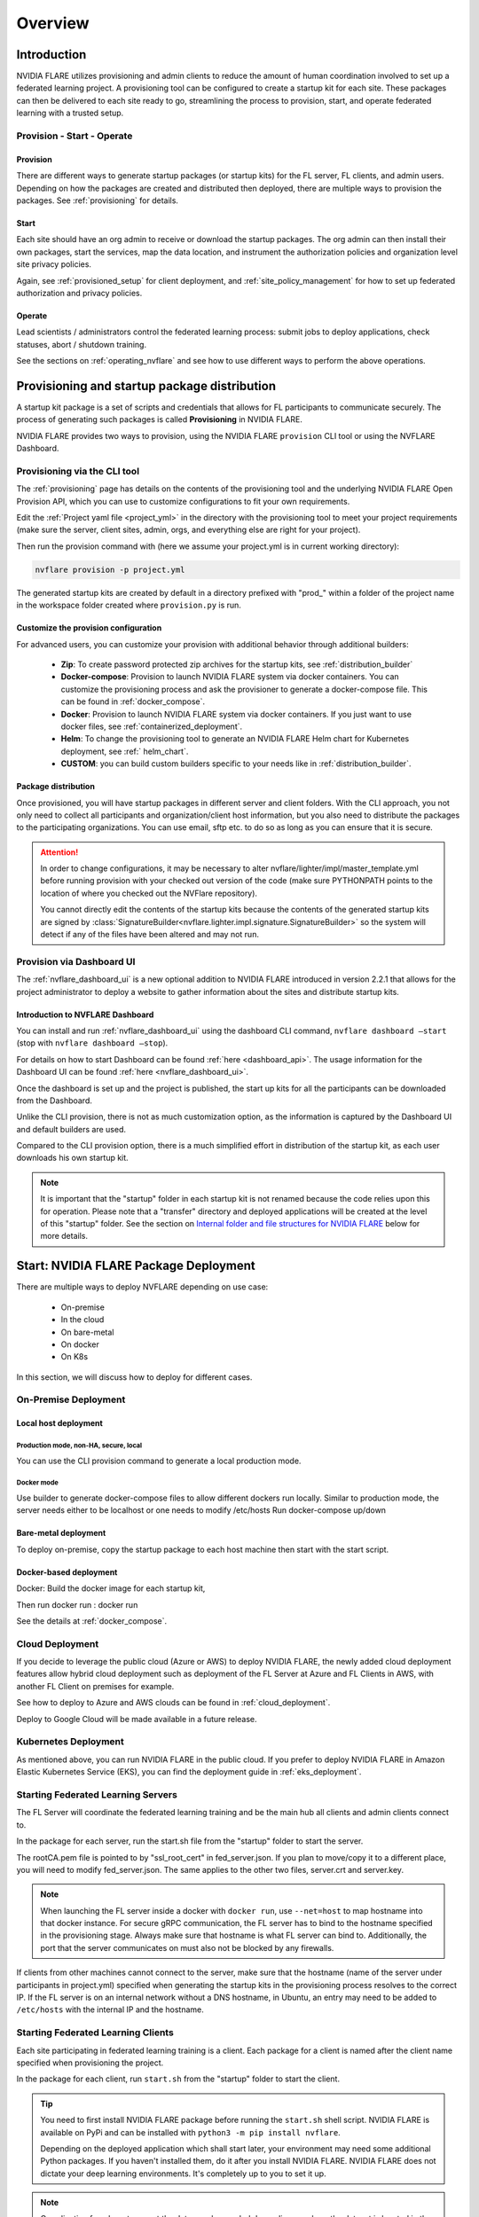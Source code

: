 ########
Overview
########

************
Introduction
************

NVIDIA FLARE utilizes provisioning and admin clients to reduce the amount of human coordination involved to set up a
federated learning project. A provisioning tool can be configured to create a startup kit for each site.
These packages can then be delivered to each site ready to go, streamlining the process to provision, start,
and operate federated learning with a trusted setup.

Provision - Start - Operate
===========================

Provision
---------
There are different ways to generate startup packages (or startup kits) for the FL server, FL clients, and admin users. Depending on how the
packages are created and distributed then deployed, there are multiple ways to provision the packages. See :ref:`provisioning` for details.

Start
-----
Each site should have an org admin to receive or download the startup packages. The org admin can then install their own packages, start
the services, map the data location, and instrument the authorization policies and organization level site privacy policies.

Again, see :ref:`provisioned_setup` for client deployment, and :ref:`site_policy_management` for how to set up federated authorization and privacy policies.

Operate
-------
Lead scientists / administrators control the federated learning process: submit jobs to deploy applications, check statuses,
abort / shutdown training.

See the sections on :ref:`operating_nvflare` and see how to use different ways to perform the above operations. 

.. _provisioned_setup:

******************************************************************************
Provisioning and startup package distribution
******************************************************************************
A startup kit package is a set of scripts and credentials that allows for FL participants to communicate securely. The process of
generating such packages is called **Provisioning** in NVIDIA FLARE.

NVIDIA FLARE provides two ways to provision, using the NVIDIA FLARE ``provision`` CLI tool or using the NVFLARE Dashboard.

Provisioning via the CLI tool
=============================
The :ref:`provisioning` page has details on the contents of the provisioning tool and the underlying NVIDIA FLARE Open Provision API,
which you can use to customize configurations to fit your own requirements.

Edit the :ref:`Project yaml file <project_yml>` in the directory with the provisioning tool to meet your project requirements (make sure the
server, client sites, admin, orgs, and everything else are right for your project).

Then run the provision command with (here we assume your
project.yml is in current working directory):

.. code-block:: bash

    nvflare provision -p project.yml

The generated startup kits are created by default in a directory prefixed with "prod\_" within a folder of the project
name in the workspace folder created where ``provision.py`` is run.

Customize the provision configuration
-------------------------------------
For advanced users, you can customize your provision with additional behavior through additional builders:

    - **Zip**: To create password protected zip archives for the startup kits, see :ref:`distribution_builder`
    - **Docker-compose**: Provision to launch NVIDIA FLARE system via docker containers. You can customize the provisioning process and ask the provisioner to generate a docker-compose file. This can be found in :ref:`docker_compose`.
    - **Docker**: Provision to launch NVIDIA FLARE system via docker containers. If you just want to use docker files, see :ref:`containerized_deployment`.
    - **Helm**: To change the provisioning tool to generate an NVIDIA FLARE Helm chart for Kubernetes deployment, see :ref:` helm_chart`.
    - **CUSTOM**: you can build custom builders specific to your needs like in :ref:`distribution_builder`.

Package distribution
--------------------
Once provisioned, you will have startup packages in different server and client folders. With the CLI approach, you not only
need to collect all participants and organization/client host information, but you also need to distribute the packages to the participating
organizations. You can use email, sftp etc. to do so as long as you can ensure that it is secure.

.. attention::

   In order to change configurations, it may be necessary to alter nvflare/lighter/impl/master_template.yml before
   running provision with your checked out version of the code (make sure PYTHONPATH points to the location of where you
   checked out the NVFlare repository).

   You cannot directly edit the contents of the startup kits because the contents of the generated startup kits are
   signed by :class:`SignatureBuilder<nvflare.lighter.impl.signature.SignatureBuilder>` so the system will detect if any
   of the files have been altered and may not run.

Provision via Dashboard UI
==========================
The :ref:`nvflare_dashboard_ui` is a new optional addition to NVIDIA FLARE introduced in version 2.2.1 that allows for the project
administrator to deploy a website to gather information about the sites and distribute startup kits.

Introduction to NVFLARE Dashboard
---------------------------------
You can install and run :ref:`nvflare_dashboard_ui` using the dashboard CLI command, ``nvflare dashboard –start`` (stop with ``nvflare dashboard –stop``).

For details on how to start Dashboard can be found :ref:`here <dashboard_api>`. The usage information for the Dashboard UI can be found :ref:`here <nvflare_dashboard_ui>`.

Once the dashboard is set up and the project is published, the start up kits for all the participants can be downloaded from the Dashboard.

Unlike the CLI provision, there is not as much customization option, as the information is captured by the Dashboard UI and default builders are used.

Compared to the CLI provision option, there is a much simplified effort in distribution of the startup kit, as each user downloads his own startup kit. 

.. note::

   It is important that the "startup" folder in each startup kit is not renamed because the code relies upon this for operation. Please
   note that a "transfer" directory and deployed applications will be created at the level of this "startup" folder. See the
   section on `Internal folder and file structures for NVIDIA FLARE`_ below for more details.

************************************************************************************
Start: NVIDIA FLARE Package Deployment
************************************************************************************
There are multiple ways to deploy NVFLARE depending on use case:

    - On-premise
    - In the cloud
    - On bare-metal
    - On docker
    - On K8s

In this section, we will discuss how to deploy for different cases.

On-Premise Deployment 
=============================

Local host deployment
---------------------

Production mode, non-HA, secure, local
^^^^^^^^^^^^^^^^^^^^^^^^^^^^^^^^^^^^^^
You can use the CLI provision command to generate a local production mode.

Docker mode
^^^^^^^^^^^
Use builder to generate docker-compose files to allow different dockers run locally.  Similar to production mode, the server needs either to be localhost or one needs to modify /etc/hosts
Run docker-compose up/down

Bare-metal deployment
---------------------
To deploy on-premise, copy the startup package to each host machine then start with the start script.

Docker-based deployment
-----------------------
Docker: Build the docker image for each startup kit,

Then run docker run : docker run

See the details at :ref:`docker_compose`.

Cloud Deployment
================
If you decide to leverage the public cloud (Azure or AWS) to deploy NVIDIA FLARE, the newly added cloud deployment features allow hybrid
cloud deployment such as deployment of the FL Server at Azure and FL Clients in AWS, with another FL Client on premises for example.

See how to deploy to Azure and AWS clouds can be found in :ref:`cloud_deployment`.

Deploy to Google Cloud will be made available in a future release.

Kubernetes Deployment
=====================
As mentioned above, you can run NVIDIA FLARE in the public cloud.  If you prefer to deploy NVIDIA FLARE in Amazon Elastic Kubernetes Service (EKS),
you can find the deployment guide in :ref:`eks_deployment`.


Starting Federated Learning Servers
=============================================
The FL Server will coordinate the federated learning training and be the main hub all clients and admin
clients connect to.

In the package for each server, run the start.sh file from the "startup" folder to start the server.

The rootCA.pem file is pointed to by "ssl_root_cert" in fed_server.json.  If you plan to move/copy it to a different place,
you will need to modify fed_server.json.  The same applies to the other two files, server.crt and server.key.

.. note::

   When launching the FL server inside a docker with ``docker run``, use ``--net=host`` to map hostname into that
   docker instance.  For secure gRPC communication, the FL server has to bind to the hostname specified in the
   provisioning stage. Always make sure that hostname is what FL server can bind to. Additionally,
   the port that the server communicates on must also not be blocked by any firewalls.

If clients from other machines cannot connect to the server, make sure that the hostname (name of the server under
participants in project.yml) specified when generating the startup kits in the provisioning process resolves to the
correct IP. If the FL server is on an internal network without a DNS hostname, in Ubuntu, an entry may need to be added
to ``/etc/hosts`` with the internal IP and the hostname.

Starting Federated Learning Clients
============================================
Each site participating in federated learning training is a client. Each package for a client is named after the client
name specified when provisioning the project.

In the package for each client, run ``start.sh``
from the "startup" folder to start the client.

.. tip::

   You need to first install NVIDIA FLARE package before running the ``start.sh`` shell script.  NVIDIA FLARE is available
   on PyPi and can be installed with ``python3 -m pip install nvflare``.

   Depending on the deployed application which shall start later, your environment may need some additional
   Python packages.  If you haven't installed them, do it after you install NVIDIA FLARE.  NVIDIA FLARE does not dictate
   your deep learning environments.  It's completely up to you to set it up.

.. note::

    Coordination for where to mount the data may be needed depending on where the dataset is located in the application to be deployed.

The rootCA.pem file is pointed to by "ssl_root_cert" in fed_client.json.  If you plan to move/copy it to a different place,
you will need to modify fed_client.json.  The same applies to the other two files, client.crt and client.key.

The client name in your submission to participate this federated learning project is embedded in the CN field of client
certificate, which uniquely identifies the participant. As such, please safeguard its private key, client.key.

When a client successfully connects to the FL server, the server and that client will both log a token confirming that
the client successfully connected:

Server::

    2020-07-07 03:48:49,712 - ClientManager - INFO - Client: New client abcd@127.0.0.1 joined. Sent token: f279157b-df8c-aa1b-8560-2c43efa257bc.  Total clients: 1

Client::

    2020-07-07 03:48:49,713 - FederatedClient - INFO - Successfully registered client:abcd for exampletraining. Got token:f279157b-df8c-aa1b-8560-2c43efa257bc

If a connection cannot be made, the client will repeatedly try to connect and for each failure log::

    Could not connect to server. Setting flag for stopping training. failed to connect to all addresses

If the server is up, you may need to troubleshoot with settings for firewall ports to make sure that the proper
permissions are in place. This could require coordination between the lead IT and site IT personnel.

Federated Learning Administration Console
=========================================
Each admin console will be able to connect and submit commands to the server. Each admin console package is named after
the email specified when provisioning the project, and the same email will need to be entered for authentication when
the admin console is launched.

Install the wheel package first with::

    python3 -m pip install nvflare[apt_opt]


After installation, you can run the ``fl_admin.sh`` file to start communicating with the FL server.
The FL server must be running and there must be a successful connection between the admin
console and the FL server in order for the admin console to start. For the prompt **User Name:**, enter the email that was
used for that admin console in the provisioning of the project.

The ``rootCA.pem`` file is pointed to by "ca_cert" in fl_admin.sh.  If you plan to move/copy it to a different place,
you will need to modify the corresponding script.  The same applies to the other two files, client.crt and client.key.

The email to participate this FL project is embedded in the CN field of client certificate, which uniquely identifies
the participant. As such, please safeguard its private key, client.key.

.. attention::

   You will need write access in the directory containing the "startup" folder because the "transfer" directory for
   uploading files as well as directories created for federated learning runs will live here. For details, see
   `Internal folder and file structures for NVIDIA FLARE`_.

*******************************************************
Operate: Running federated learning as an administrator
*******************************************************

Running federated learning from the administration console
==========================================================
With all connections between the FL server, FL clients, and administration consoles open and all of the parties
started successfully as described in the preceding section, `Federated Learning Administration Console`_,
admin commands can be used to operate a federated learning project. The FLAdminAPI provides a way to programmatically
issue commands to operate the system so it can be run with a script.

For a complete list of admin commands, see :ref:`operating_nvflare`.

For examples of using the commands to operate a FL system, see the examples in the :ref:`getting_started` section.

Operate from Notebook or FLARE API
==================================
Many of the tasks previously only available through admin console can now be done through the FLARE API from a notebook.
See :ref:`flare_api`.

****************************************************
Internal folder and file structures for NVIDIA FLARE
****************************************************

Please refer to :ref:`server workspace <server_workspace>` and :ref:`client workspace <client_workspace>`
for the folder and file structures on the server/client side.

Administrator side folder and file structure
============================================
::

    /some_path_on_fl_admin/fl_administrator_workspace_root/
        startup/
            client.crt
            client.key
            fl_admin.sh
            readme.txt
            rootCA.pem
            signature.pkl
        transfer/
            application_for_uploading/
                config/
                models/
                resources/
            application2_for_uploading/
                config/
                models/
                resources/
